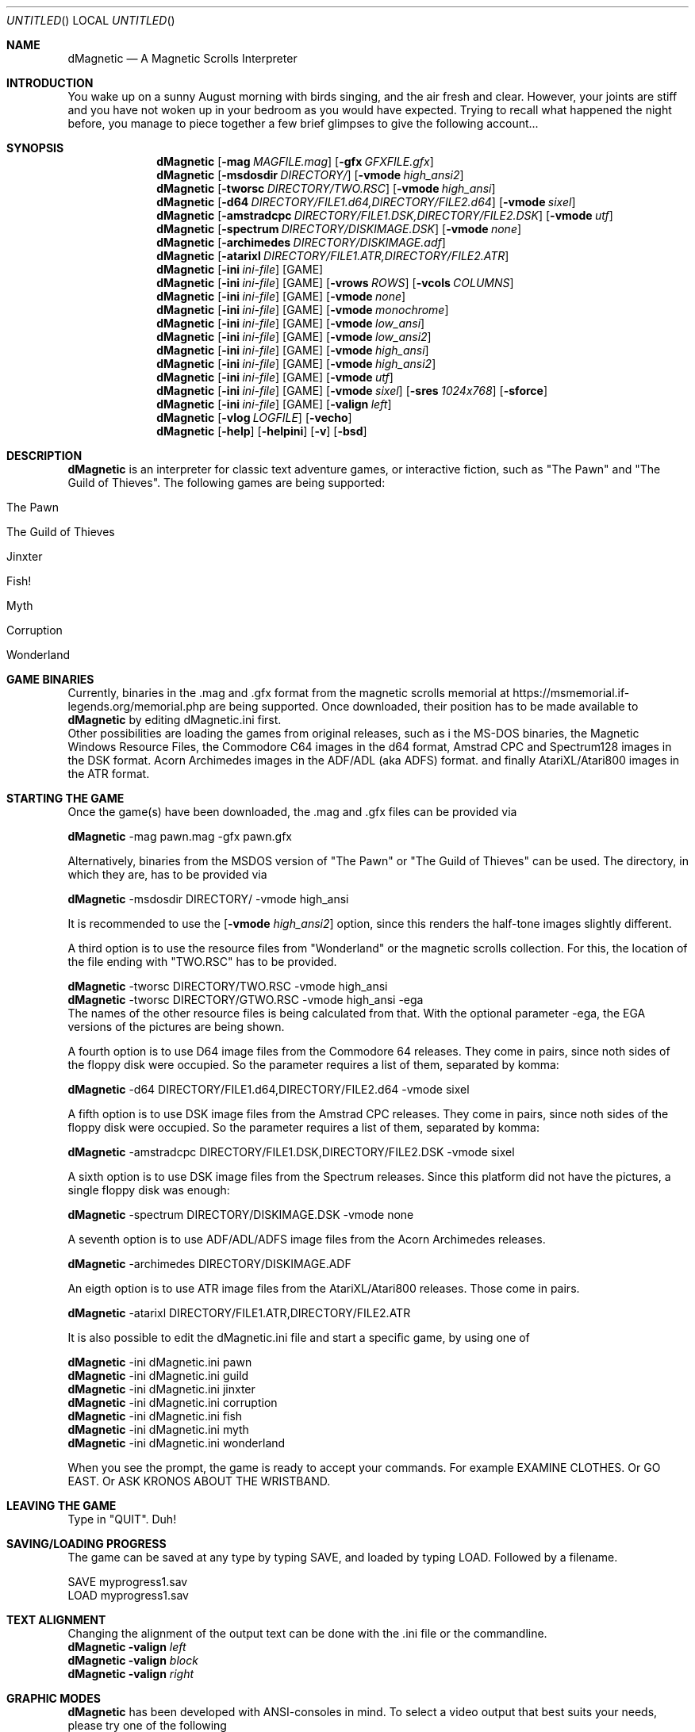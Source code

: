 .\" Process this file with
.\" groff -man -Tascii dMagnetic.1
.\"
.Dd December 24th,2020
.Os OpenBSD 
.Dt dMagnetic 6
.
.Sh NAME
.Nm dMagnetic
.Nd A Magnetic Scrolls Interpreter
.
.
.Sh INTRODUCTION
You wake up on a sunny August morning with birds singing, and the air fresh and clear. However, your joints are stiff and you have not woken up in your bedroom as you would have expected. Trying to recall what happened the night before, you manage to piece together a few brief glimpses to give the following account...
.Sh SYNOPSIS
.
.Nm
.Op Fl mag Ar MAGFILE.mag
.Op Fl gfx Ar GFXFILE.gfx
.br
.Nm
.Op Fl msdosdir Ar DIRECTORY/
.Op Fl vmode Ar high_ansi2
.br
.Nm
.Op Fl tworsc Ar DIRECTORY/TWO.RSC
.Op Fl vmode Ar high_ansi
.br
.Nm
.Op Fl d64 Ar DIRECTORY/FILE1.d64,DIRECTORY/FILE2.d64
.Op Fl vmode Ar sixel
.br
.Nm
.Op Fl amstradcpc Ar DIRECTORY/FILE1.DSK,DIRECTORY/FILE2.DSK
.Op Fl vmode Ar utf
.br
.Nm
.Op Fl spectrum Ar DIRECTORY/DISKIMAGE.DSK
.Op Fl vmode Ar none
.br
.Nm
.Op Fl archimedes Ar DIRECTORY/DISKIMAGE.adf
.br
.Nm
.Op Fl atarixl Ar DIRECTORY/FILE1.ATR,DIRECTORY/FILE2.ATR
.br
.Nm
.Op Fl ini Ar ini-file 
.Op GAME
.br
.Nm
.Op Fl ini Ar ini-file 
.Op GAME
.Op Fl vrows Ar ROWS
.Op Fl vcols Ar COLUMNS
.br
.Nm
.Op Fl ini Ar ini-file 
.Op GAME
.Op Fl vmode Ar none
.br
.Nm
.Op Fl ini Ar ini-file 
.Op GAME
.Op Fl vmode Ar monochrome
.br
.Nm
.Op Fl ini Ar ini-file 
.Op GAME
.Op Fl vmode Ar low_ansi
.br
.Nm
.Op Fl ini Ar ini-file 
.Op GAME
.Op Fl vmode Ar low_ansi2
.br
.Nm
.Op Fl ini Ar ini-file 
.Op GAME
.Op Fl vmode Ar high_ansi
.br
.Nm
.Op Fl ini Ar ini-file 
.Op GAME
.Op Fl vmode Ar high_ansi2
.br
.Nm
.Op Fl ini Ar ini-file 
.Op GAME
.Op Fl vmode Ar utf
.br
.Nm
.Op Fl ini Ar ini-file 
.Op GAME
.Op Fl vmode Ar sixel
.Op Fl sres Ar 1024x768
.Op Fl sforce
.br
.Nm
.Op Fl ini Ar ini-file 
.Op GAME
.Op Fl valign Ar left
.br
.Nm
.Op Fl vlog Ar LOGFILE 
.Op Fl vecho
.Nm
.Op Fl help
.Op Fl helpini
.Op Fl v
.Op Fl bsd
.Sh DESCRIPTION
.Nm
is an interpreter for classic text adventure games, or interactive fiction, such as "The Pawn" and "The Guild of Thieves". The following games are being supported:
.Bl -tag -width 10
.It "The Pawn"
.It "The Guild of Thieves"
.It "Jinxter"
.It "Fish!"
.It "Myth"
.It "Corruption"
.It "Wonderland"
.El
.
.Sh GAME BINARIES
Currently, binaries in the .mag and .gfx format from the 
magnetic scrolls memorial at
https://msmemorial.if-legends.org/memorial.php 
are being supported. 
Once downloaded, their position has to be made available to 
.Nm
by editing dMagnetic.ini first. 
.br
Other possibilities are loading the games from original releases, such as i
the MS-DOS binaries, 
the Magnetic Windows Resource Files, 
the Commodore C64 images in the d64 format, 
Amstrad CPC and Spectrum128 images in the DSK format.
Acorn Archimedes images in the ADF/ADL (aka ADFS) format.
and finally
AtariXL/Atari800 images in the ATR format.
.Sh STARTING THE GAME
Once the game(s) have been downloaded, the .mag and .gfx files can be provided via
.Pp
.Nm
-mag pawn.mag -gfx pawn.gfx
.Pp
Alternatively, binaries from the MSDOS version of 
"The Pawn"
or
"The Guild of Thieves"
can be used. The directory, in which they are, has to be provided via
.Pp
.Nm
-msdosdir DIRECTORY/ -vmode high_ansi
.Pp 
It is recommended to use the 
.Op Fl vmode Ar high_ansi2
option, since this renders the half-tone images slightly different.
.Pp
A third option is to use the resource files from "Wonderland" or the magnetic scrolls collection. For this, the location of the file ending with "TWO.RSC" has to be provided.
.Pp
.Nm
-tworsc DIRECTORY/TWO.RSC -vmode high_ansi
.br
.Nm
-tworsc DIRECTORY/GTWO.RSC -vmode high_ansi -ega
.br
The names of the other resource files is being calculated from that. With the optional parameter -ega, the EGA versions of the pictures are being shown.
.Pp
A fourth option is to use D64 image files from the Commodore 64 releases. They come in pairs, since noth sides of the floppy disk were occupied. So the parameter requires a list of them, separated by komma:
.Pp
.Nm
-d64 DIRECTORY/FILE1.d64,DIRECTORY/FILE2.d64 -vmode sixel
.Pp
A fifth option is to use DSK image files from the Amstrad CPC releases. They come in pairs, since noth sides of the floppy disk were occupied. So the parameter requires a list of them, separated by komma:
.Pp
.Nm
-amstradcpc DIRECTORY/FILE1.DSK,DIRECTORY/FILE2.DSK -vmode sixel
.Pp
A sixth option is to use DSK image files from the Spectrum releases. Since this platform did not have the pictures, a single floppy disk was enough:
.Pp
.Nm
-spectrum DIRECTORY/DISKIMAGE.DSK -vmode none
.Pp
A seventh option is to use ADF/ADL/ADFS image files from the Acorn Archimedes releases. 
.Pp
.Nm
-archimedes DIRECTORY/DISKIMAGE.ADF 
.Pp
An eigth option is to use ATR image files from the AtariXL/Atari800 releases. Those come in pairs.
.Pp
.Nm
-atarixl DIRECTORY/FILE1.ATR,DIRECTORY/FILE2.ATR
.Pp
It is also possible to edit the dMagnetic.ini file and start a specific game, by using one of
.Pp
.Nm
-ini dMagnetic.ini pawn
.br
.Nm
-ini dMagnetic.ini guild
.br
.Nm
-ini dMagnetic.ini jinxter
.br
.Nm
-ini dMagnetic.ini corruption
.br
.Nm
-ini dMagnetic.ini fish
.br
.Nm
-ini dMagnetic.ini myth
.br
.Nm
-ini dMagnetic.ini wonderland
.Pp
When you see the prompt, the game is ready to accept your commands. For example EXAMINE CLOTHES. Or GO EAST. Or ASK KRONOS ABOUT THE WRISTBAND.
.br
.Sh LEAVING THE GAME
Type in "QUIT". Duh!
.Sh SAVING/LOADING PROGRESS
The game can be saved at any type by typing SAVE, and loaded by typing LOAD. Followed by a filename.
.Pp
SAVE myprogress1.sav
.br
LOAD myprogress1.sav
.Sh TEXT ALIGNMENT
Changing the alignment of the output text can be done with the .ini file or the commandline.
.br
.Nm Fl valign Ar left
.br
.Nm Fl valign Ar block
.br
.Nm Fl valign Ar right
.br
.Sh GRAPHIC MODES
.Nm
has been developed with ANSI-consoles in mind. To select a video output that best suits your needs, please try one of the following
.
.Pp
.Nm
.Op Fl ini Ar ini-file 
.Op GAME
.Op Fl vmode Ar none
.br
.Nm
.Op Fl ini Ar ini-file 
.Op GAME
.Op Fl vmode Ar monochrome
.br
.Nm
.Op Fl ini Ar ini-file 
.Op GAME
.Op Fl vmode Ar low_ansi
.br
.Nm
.Op Fl ini Ar ini-file 
.Op GAME
.Op Fl vmode Ar low_ansi2
.br
.Nm
.Op Fl ini Ar ini-file 
.Op GAME
.Op Fl vmode Ar high_ansi
.br
.Nm
.Op Fl ini Ar ini-file 
.Op GAME
.Op Fl vmode Ar high_ansi2
.br
.Pp
.Nm
.Op Fl ini Ar ini-file
.Op GAME
.Op Fl vmode Ar utf
.Pp
.br
To change the number of rows/columns to render the images, use
.Pp
.Nm
.Op Fl ini Ar ini-file 
.Op GAME
.Op Fl vcols Ar COLUMNS
.br
.Nm
.Op Fl ini Ar ini-file 
.Op GAME
.Op Fl vrows Ar ROWS
.Pp
Sixels are a signalling mode for some terminal emulators (like mlterm, or xterm -ti vt340
, for example), that offer the possibility of drawing high resolution images. It can be selected with
.Pp
.Nm
.Op Fl ini Ar ini-file 
.Op GAME
.Op Fl vmode Ar sixel
.Op Fl sres Ar 1024x768
.Op Fl sforce
.Pp
where the -sres 
option offers a way to scale the images. The maximum allowed width is 4096 pixels. Instead of automatically using a matching aspect ratio, the -sforce
option can be used to force the resolution.
.Sh GRAPHICS IN WONDERLAND AND THE MAGNETIC SCROLLS COLLECTION
Before you can see the beautiful graphics in "Wonderland", or from the Magnetic Scrolls Collection, you have to type in "graphics" to enable them.
.Sh COMMAND LINE OPTIONS
.Op Fl bsd
.br
Shows the license.
.Pp
.Op Fl Fl help
.br
Shows the detailed help.
.Pp
.Op Fl Fl helpini
.br
Shows an example for a working dMagnetic.ini file.
.Pp
.Op Fl mag Ar MAGFILE.mag
.Op Fl gfx Ar GFXFILE.gfx
.br
.Pp
.Op Fl msdosdir Ar DIRECTORY/
.br
.Pp
.Op Fl tworsc Ar DIRECTORY/TWO.RSC
.br
.Pp
.Op Fl d64 Ar DIRECTORY/FILE1.d64,DIRECTORY/FILE2.d64
.br
.Pp
.Op Fl amstradcpc Ar DIRECTORY/FILE1.DSK,DIRECTORY/FILE2.DSK
.br
.Pp
.Op Fl spectrum Ar DIRECTORY/DISKIMAGES.DSK
.br
.Pp
.Op Fl archimedes Ar DIRECTORY/DISKIMAGES.ADF
.Pp
.br
.Op Fl atarixl Ar DIRECTORY/FILE1.ATR,DIRECTORY/FILE2.ATR
.br
.Nm
is a Magnetic Scrolls Interpreter. To actually play the games, their binaries have to be provided. Either in the .mag and .gfx format from https://msmemorial.if-legends.org/magnetic.php, as the name of the directory in which the original MS-DOS version can be found, the location and the name of the second resource file TWO.RSC, as D64-images from the Commodore 64 releases, 
as DSK-images from the Amstrad/Schneider CPC releases,
as DSK-images from the Spectrum releases,
as ADF/ADL/ADFS images from the Acorn Archimedes releases,
or even as ATR images from the AtariXL/Atari800 releases.
.Pp
.Op Fl ini Ar dMagnetic.ini pawn
.br
.Op Fl ini Ar dMagnetic.ini guild
.br
.Op Fl ini Ar dMagnetic.ini jinxter
.br
.Op Fl ini Ar dMagnetic.ini corruption
.br
.Op Fl ini Ar dMagnetic.ini fish
.br
.Op Fl ini Ar dMagnetic.ini pawn
.br
.Op Fl ini Ar dMagnetic.ini myth
.br
.Op Fl ini Ar dMagnetic.ini wonderland
.br
An alternative way to provide the location of the .mag and .gfx, the image files or the directory name, is through a dMagnetic.ini file. See helpini or
.Xr dMagneticini 5
for an example of a working dMagnetic.ini file.
.br
IT SHOULD BE NOTED that the default location for dMagnetic.ini is in the user's home directory. If the file is located there, "The Pawn", for example, can be started by typing
.br
.Nm
pawn
.br
.Pp
.Op Fl rmode Ar pseudo
.Op Fl rseed Ar SEED
.br
.Op Fl rmode Ar real
.br
Certain elements of the game rely on chance. For this, the virtual machine within
.Nm
offers two possibilities: Playing against a "pseudo" random generator, which results in a certain degree of determinism. On the other hand, playing with "real" random values from the operating system, allows for a completely new experience. 
.Pp
.Op Fl vrows Ar ROWS
.br
.Op Fl vcols Ar COLUMNS
.br
.Nm
has been designed with terminal windows as main output in mind. The terminal window has a fixed number of rows and columns to print out text. Its size is limited, but it is used by 
.Nm
to render the beautiful BEAUTIFUL pictures as well. To restrict the space in which they are rendered (in glorious ANSI art), those command set the upper limits.
.br
.Pp
.Op Fl vecho
.br
When trying to run
.Nm
and redirecting the output into a file, the inputs are missing. This option reprints what was typed in, to allow for a spoilery script.
.Pp
.Op Fl vlog Ar LOGFILE.log
.br
Sort of a travel journal, this option lets you write the commands that where typed into a file.
.br
.Pp
.Op Fl vmode Ar none
.br
.Op Fl vmode Ar monochrome
.br
.Op Fl vmode Ar low_ansi
.br
.Op Fl vmode Ar low_ansi2
.br
.Op Fl vmode Ar high_ansi
.br
.Op Fl vmode Ar high_ansi2
.br
.Op Fl vmode Ar utf
.br
.Op Fl vmode Ar sixel
.Op Fl sres Ar 1024x768
.Op Fl sforce
.br
This option allows for selecting a different mode to render the images, should the actual one prove to be unsuitable for the preferred terminal program.
.br
.Pp
.Op Fl version
.br
Shows the current version of
.Nm
.
.Sh BUGS
Report bugs to
.An Aq dettus@dettus.net .
Make sure to include DMAGNETIC somewhere in the subject.
.Sh AUTHOR
Written by
.An Thomas Dettbarn
.Sh SEE ALSO
.Xr dMagneticini 5
